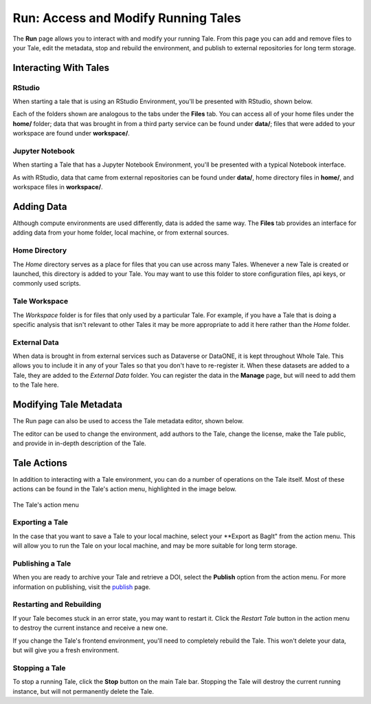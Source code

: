 .. _run:

Run: Access and Modify Running Tales
====================================

The **Run** page allows you to interact with and modify your running Tale. From this page
you can add and remove files to your Tale, edit the metadata, stop and rebuild the environment,
and publish to external repositories for long term storage.


.. _stop-tale:

Interacting With Tales
----------------------

RStudio
~~~~~~~
When starting a tale that is using an RStudio Environment, you'll be presented
with RStudio, shown below.

.. image:: images/run/rstudio.png
     :align: center

Each of the folders shown are analogous to the tabs under the **Files** tab. You can access all of your home files under the **home/** folder;
data that was brought in from a third party service can be found under **data/**; files that were added to your workspace are found under **workspace/**.

Jupyter Notebook
~~~~~~~~~~~~~~~~
When starting a Tale that has a Jupyter Notebook Environment, you'll be
presented with a typical Notebook interface.

.. image:: images/run/jupyter_browse.png
     :align: center

As with RStudio, data that came from external repositories can be found under **data/**, home directory files in **home/**, and workspace files in **workspace/**.

Adding Data
-----------
Although compute environments are used differently, data is added the same way. The **Files** tab provides an interface for
adding data from your home folder, local machine, or from external sources.

Home Directory
~~~~~~~~~~~~~~

The *Home* directory serves as a place for files that you can use across many Tales. Whenever a new Tale is created or launched,
this directory is added to your Tale. You may want to use this folder to store configuration files, api keys, or commonly used scripts.

Tale Workspace
~~~~~~~~~~~~~~

The *Workspace* folder is for files that only used by a particular Tale. For example, if you have a Tale that is doing a specific
analysis that isn't relevant to other Tales it may be more appropriate to add it here rather than the *Home* folder.

External Data
~~~~~~~~~~~~~

When data is brought in from external services such as Dataverse or DataONE, it is kept throughout Whole Tale. This
allows you to include it in any of your Tales so that you don't have to re-register it. When these datasets are added
to a Tale, they are added to the *External Data* folder. You can register the data in the **Manage** page, but will need
to add them to the Tale here.

Modifying Tale Metadata
-----------------------
The Run page can also be used to access the Tale metadata editor, shown below.

.. image:: images/run/metadata_editor.png
    :align: center

The editor can be used to change the environment, add authors to the Tale, change the license, make the Tale public, and provide in in-depth description of the Tale.

Tale Actions
------------

In addition to interacting with a Tale environment, you can do a number of operations on the Tale itself. Most of
these actions can be found in the Tale's action menu, highlighted in the image below.

.. figure:: images/run/action_menu.png
     :align: center

     The Tale's action menu

Exporting a Tale
~~~~~~~~~~~~~~~~

In the case that you want to save a Tale to your local machine, select your **Export as BagIt" from the action menu. This will allow you to run the Tale on your local machine, and may be more suitable for
long term storage.

Publishing a Tale
~~~~~~~~~~~~~~~~~

When you are ready to archive your Tale and retrieve a DOI, select the **Publish** option from the action menu.
For more information on publishing, visit the  `publish`_ page.

Restarting and Rebuilding
~~~~~~~~~~~~~~~~~~~~~~~~~

If your Tale becomes stuck in an error state, you may want to restart it. Click the *Restart Tale* button in the
action menu to destroy the current instance and receive a new one.

If you change the Tale's frontend environment, you'll need to completely rebuild the Tale. This won't delete your data,
but will give you a fresh environment.

Stopping a Tale
~~~~~~~~~~~~~~~
To stop a running Tale, click the **Stop** button on the main Tale bar. Stopping the Tale
will destroy the current running instance, but will not permanently delete the Tale.


.. _compose: compose.html
.. _browse: browse.html
.. _publish: publishing.html
